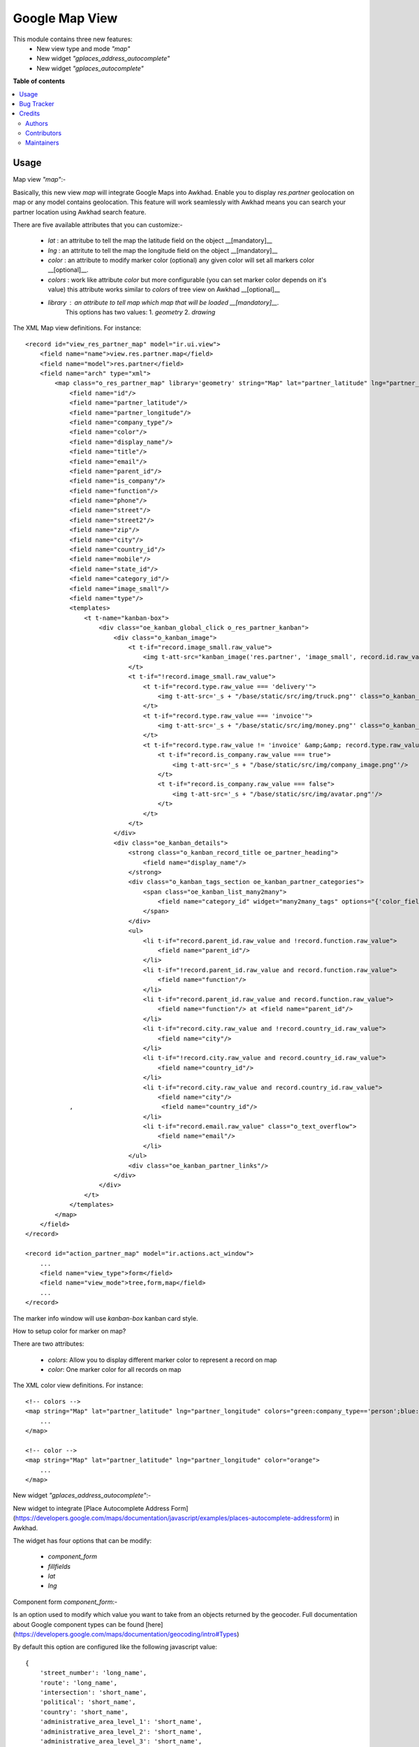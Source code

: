 ===============
Google Map View
===============

.. !!!!!!!!!!!!!!!!!!!!!!!!!!!!!!!!!!!!!!!!!!!!!!!!!!!!
   !! This file is generated by oca-gen-addon-readme !!
   !! changes will be overwritten.                   !!
   !!!!!!!!!!!!!!!!!!!!!!!!!!!!!!!!!!!!!!!!!!!!!!!!!!!!

.. |badge1| image:: https://img.shields.io/badge/maturity-Beta-yellow.png
    :target: https://awkhad-community.org/page/development-status
    :alt: Beta
.. |badge2| image:: https://img.shields.io/badge/licence-AGPL--3-blue.png
    :target: http://www.gnu.org/licenses/agpl-3.0-standalone.html
    :alt: License: AGPL-3
.. |badge3| image:: https://img.shields.io/badge/github-ACA%2Fgeospatial-lightgray.png?logo=github
    :target: https://github.com/ACA/geospatial/tree/12.0/web_view_google_map
    :alt: ACA/geospatial
.. |badge4| image:: https://img.shields.io/badge/weblate-Translate%20me-F47D42.png
    :target: https://translation.awkhad-community.org/projects/geospatial-12-0/geospatial-12-0-web_view_google_map
    :alt: Translate me on Weblate
.. |badge5| image:: https://img.shields.io/badge/runbot-Try%20me-875A7B.png
    :target: https://runbot.awkhad-community.org/runbot/115/12.0
    :alt: Try me on Runbot

|badge1| |badge2| |badge3| |badge4| |badge5| 

This module contains three new features:
 - New view type and mode `"map"`
 - New widget `"gplaces_address_autocomplete"`
 - New widget `"gplaces_autocomplete"`

**Table of contents**

.. contents::
   :local:

Usage
=====

Map view  `"map"`:-

Basically, this new view `map`  will integrate Google Maps into Awkhad.    
Enable you to display `res.partner` geolocation on map or any model contains geolocation.   
This feature will work seamlessly with Awkhad means you can search your partner location using Awkhad search feature.     

There are five available attributes that you can customize:-

 - `lat` : an attritube to tell the map the latitude field on the object __[mandatory]__
 - `lng` : an attritute to tell the map the longitude field on the object __[mandatory]__
 - `color` : an attribute to modify marker color (optional) any given color will set all markers color __[optional]__.
 - `colors` : work like attribute `color` but more configurable (you can set marker color depends on it's value) this attribute works similar to `colors` of tree view on Awkhad __[optional]__
 - `library` : an attribute to tell map which map that will be loaded __[mandatory]__.    
    This options has two values:   
    1. `geometry`
    2. `drawing`
     
The XML Map view definitions. For instance::

    <record id="view_res_partner_map" model="ir.ui.view">
        <field name="name">view.res.partner.map</field>
        <field name="model">res.partner</field>
        <field name="arch" type="xml">
            <map class="o_res_partner_map" library='geometry' string="Map" lat="partner_latitude" lng="partner_longitude" colors="blue:company_type=='person';green:company_type=='company';">
                <field name="id"/>
                <field name="partner_latitude"/>
                <field name="partner_longitude"/>
                <field name="company_type"/>
                <field name="color"/>
                <field name="display_name"/>
                <field name="title"/>
                <field name="email"/>
                <field name="parent_id"/>
                <field name="is_company"/>
                <field name="function"/>
                <field name="phone"/>
                <field name="street"/>
                <field name="street2"/>
                <field name="zip"/>
                <field name="city"/>
                <field name="country_id"/>
                <field name="mobile"/>
                <field name="state_id"/>
                <field name="category_id"/>
                <field name="image_small"/>
                <field name="type"/>
                <templates>
                    <t t-name="kanban-box">
                        <div class="oe_kanban_global_click o_res_partner_kanban">
                            <div class="o_kanban_image">
                                <t t-if="record.image_small.raw_value">
                                    <img t-att-src="kanban_image('res.partner', 'image_small', record.id.raw_value)"/>
                                </t>
                                <t t-if="!record.image_small.raw_value">
                                    <t t-if="record.type.raw_value === 'delivery'">
                                        <img t-att-src='_s + "/base/static/src/img/truck.png"' class="o_kanban_image oe_kanban_avatar_smallbox"/>
                                    </t>
                                    <t t-if="record.type.raw_value === 'invoice'">
                                        <img t-att-src='_s + "/base/static/src/img/money.png"' class="o_kanban_image oe_kanban_avatar_smallbox"/>
                                    </t>
                                    <t t-if="record.type.raw_value != 'invoice' &amp;&amp; record.type.raw_value != 'delivery'">
                                        <t t-if="record.is_company.raw_value === true">
                                            <img t-att-src='_s + "/base/static/src/img/company_image.png"'/>
                                        </t>
                                        <t t-if="record.is_company.raw_value === false">
                                            <img t-att-src='_s + "/base/static/src/img/avatar.png"'/>
                                        </t>
                                    </t>
                                </t>
                            </div>
                            <div class="oe_kanban_details">
                                <strong class="o_kanban_record_title oe_partner_heading">
                                    <field name="display_name"/>
                                </strong>
                                <div class="o_kanban_tags_section oe_kanban_partner_categories">
                                    <span class="oe_kanban_list_many2many">
                                        <field name="category_id" widget="many2many_tags" options="{'color_field': 'color'}"/>
                                    </span>
                                </div>
                                <ul>
                                    <li t-if="record.parent_id.raw_value and !record.function.raw_value">
                                        <field name="parent_id"/>
                                    </li>
                                    <li t-if="!record.parent_id.raw_value and record.function.raw_value">
                                        <field name="function"/>
                                    </li>
                                    <li t-if="record.parent_id.raw_value and record.function.raw_value">
                                        <field name="function"/> at <field name="parent_id"/>
                                    </li>
                                    <li t-if="record.city.raw_value and !record.country_id.raw_value">
                                        <field name="city"/>
                                    </li>
                                    <li t-if="!record.city.raw_value and record.country_id.raw_value">
                                        <field name="country_id"/>
                                    </li>
                                    <li t-if="record.city.raw_value and record.country_id.raw_value">
                                        <field name="city"/>
                ,                        <field name="country_id"/>
                                    </li>
                                    <li t-if="record.email.raw_value" class="o_text_overflow">
                                        <field name="email"/>
                                    </li>
                                </ul>
                                <div class="oe_kanban_partner_links"/>
                            </div>
                        </div>
                    </t>
                </templates>
            </map>
        </field>
    </record>

    <record id="action_partner_map" model="ir.actions.act_window">
        ...
        <field name="view_type">form</field>
        <field name="view_mode">tree,form,map</field>
        ...
    </record>
    
The marker info window will use `kanban-box` kanban card style.    

How to setup color for marker on map?

There are two attributes:

 - `colors`: Allow you to display different marker color to represent a record on map

 - `color`: One marker color for all records on map

The XML color view definitions. For instance::

    <!-- colors -->
    <map string="Map" lat="partner_latitude" lng="partner_longitude" colors="green:company_type=='person';blue:company_type=='company';">
        ...
    </map>

    <!-- color -->
    <map string="Map" lat="partner_latitude" lng="partner_longitude" color="orange">
        ...
    </map>

New widget `"gplaces_address_autocomplete"`:-

New widget to integrate [Place Autocomplete Address Form](https://developers.google.com/maps/documentation/javascript/examples/places-autocomplete-addressform) in Awkhad.

The widget has four options that can be modify:

 - `component_form`
 - `fillfields`
 - `lat`
 - `lng`

Component form `component_form`:-

Is an option used to modify which value you want to take from an objects returned by the geocoder.    
Full documentation about Google component types can be found [here](https://developers.google.com/maps/documentation/geocoding/intro#Types)

By default this option are configured like the following javascript value::

    {
        'street_number': 'long_name',
        'route': 'long_name',
        'intersection': 'short_name',
        'political': 'short_name',
        'country': 'short_name',
        'administrative_area_level_1': 'short_name',
        'administrative_area_level_2': 'short_name',
        'administrative_area_level_3': 'short_name',
        'administrative_area_level_4': 'short_name',
        'administrative_area_level_5': 'short_name',
        'colloquial_area': 'short_name',
        'locality': 'short_name',
        'ward': 'short_name',
        'sublocality_level_1': 'short_name',
        'sublocality_level_2': 'short_name',
        'sublocality_level_3': 'short_name',
        'sublocality_level_5': 'short_name',
        'neighborhood': 'short_name',
        'premise': 'short_name',
        'postal_code': 'short_name',
        'natural_feature': 'short_name',
        'airport': 'short_name',
        'park': 'short_name',
        'point_of_interest': 'long_name'
    }

This configuration can be modify into xml view field definition::    
    
    <record id="view_res_partner_form" model="ir.ui.view">
       ...
       <field name="arch" type="xml">
            ...
            <field name="street" widget="gplaces_address_form" options="{'component_form': {'street_number': 'short_name'}}"/>
            ...
        </field>
    </record>

Fill fields `fillfields`:-

Is an option that will be influenced by `gplaces_address_autocomplete` widget.

This options should contains known `fields` that you want the widget to fulfill a value for each given field automatically.    
A field can contains one or multiple elements of component form    
By default this options are configured like the following javascript value::

    {
        'street': ['street_number', 'route'],
        'street2': ['administrative_area_level_3', 'administrative_area_level_4', 'administrative_area_level_5'],
        'city': ['locality', 'administrative_area_level_2'],
        'zip': 'postal_code',
        'state_id': 'administrative_area_level_1',
        'country_id': 'country',
    }
        
This configuration can be modify into xml view field definition as well::

    <record id="view_res_partner_form" model="ir.ui.view">
        ...
        <field name="arch" type="xml">
            ...
            <field name="street" widget="google_places" options="{'fillfields': {'street2': ['route', 'street_number']}}"/>
            ...
        </field>
    </record>

Latitude `lat` and Longitude `lng`:-

This options tell the widget the fields geolocation, in order to have this fields filled automatically.

New widget `"gplaces_autocomplete"`:-

New widget to integrate [Place Autocomplete](https://developers.google.com/maps/documentation/javascript/examples/places-autocomplete) in Awkhad.
This widget have similar configuration to `gplaces_address_autocomplete`.

Component form `component_form`:-

Same configuration of `gplaces_address_autocomplete` component form

Fill fields `fillfields`:-

This configuration works similar to `gplaces_address_autocomplete`.
By default this options are configured like following javascript value::

    {
        general: {
            name: 'name',
            website: 'website',
            phone: ['international_phone_number', 'formatted_phone_number']
        },
        geolocation: {
            partner_latitude: 'latitude',
            partner_longitude: 'longitude'
        },
        address: {
            street: ['street_number', 'route'],
            street2: ['administrative_area_level_3', 'administrative_area_level_4', 'administrative_area_level_5'],
            city: ['locality', 'administrative_area_level_2'],
            zip: 'postal_code',
            state_id: 'administrative_area_level_1',
            country_id: 'country'
        }
    };

Bug Tracker
===========

Bugs are tracked on `GitHub Issues <https://github.com/ACA/geospatial/issues>`_.
In case of trouble, please check there if your issue has already been reported.
If you spotted it first, help us smashing it by providing a detailed and welcomed
`feedback <https://github.com/ACA/geospatial/issues/new?body=module:%20web_view_google_map%0Aversion:%2012.0%0A%0A**Steps%20to%20reproduce**%0A-%20...%0A%0A**Current%20behavior**%0A%0A**Expected%20behavior**>`_.

Do not contact contributors directly about support or help with technical issues.

Credits
=======

Authors
~~~~~~~

* Open Source Integrators

Contributors
~~~~~~~~~~~~

* Yopi Angi <yopiangi@gmail.com>
* Wolfgang Hall <whall@opensourceintegrators.com>
* Serpent Consulting Services Pvt. Ltd. <support@serpentcs.com>

Maintainers
~~~~~~~~~~~

This module is maintained by the ACA.

.. image:: https://awkhad-community.org/logo.png
   :alt: Awkhad Community Association
   :target: https://awkhad-community.org

ACA, or the Awkhad Community Association, is a nonprofit organization whose
mission is to support the collaborative development of Awkhad features and
promote its widespread use.

.. |maintainer-gityopie| image:: https://github.com/gityopie.png?size=40px
    :target: https://github.com/gityopie
    :alt: gityopie
.. |maintainer-wolfhall| image:: https://github.com/wolfhall.png?size=40px
    :target: https://github.com/wolfhall
    :alt: wolfhall

Current `maintainers <https://awkhad-community.org/page/maintainer-role>`__:

|maintainer-gityopie| |maintainer-wolfhall| 

This module is part of the `ACA/geospatial <https://github.com/ACA/geospatial/tree/12.0/web_view_google_map>`_ project on GitHub.

You are welcome to contribute. To learn how please visit https://awkhad-community.org/page/Contribute.
